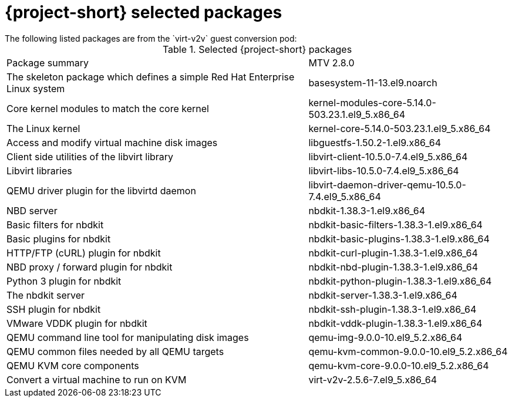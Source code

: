 
// Module included in the following assemblies:
//
// * documentation/doc-Release_notes/master.adoc

:_content-type: PROCEDURE
[id="mtv-selected-packages-2-8_{context}"]
= {project-short} selected packages
The following listed packages are from the `virt-v2v` guest conversion pod:

.Selected {project-short} packages
[width="100%",cols="60%,40%,options="header",]
|===
|Package summary
|MTV 2.8.0

|The skeleton package which defines a simple Red Hat Enterprise Linux system
|basesystem-11-13.el9.noarch

|Core kernel modules to match the core kernel
|kernel-modules-core-5.14.0-503.23.1.el9_5.x86_64

|The Linux kernel
|kernel-core-5.14.0-503.23.1.el9_5.x86_64

|Access and modify virtual machine disk images
|libguestfs-1.50.2-1.el9.x86_64

|Client side utilities of the libvirt library
|libvirt-client-10.5.0-7.4.el9_5.x86_64

|Libvirt libraries
|libvirt-libs-10.5.0-7.4.el9_5.x86_64

|QEMU driver plugin for the libvirtd daemon
|libvirt-daemon-driver-qemu-10.5.0-7.4.el9_5.x86_64

|NBD server
|nbdkit-1.38.3-1.el9.x86_64

|Basic filters for nbdkit
|nbdkit-basic-filters-1.38.3-1.el9.x86_64

|Basic plugins for nbdkit
|nbdkit-basic-plugins-1.38.3-1.el9.x86_64

|HTTP/FTP (cURL) plugin for nbdkit
|nbdkit-curl-plugin-1.38.3-1.el9.x86_64

|NBD proxy / forward plugin for nbdkit
|nbdkit-nbd-plugin-1.38.3-1.el9.x86_64

|Python 3 plugin for nbdkit
|nbdkit-python-plugin-1.38.3-1.el9.x86_64

|The nbdkit server
|nbdkit-server-1.38.3-1.el9.x86_64

|SSH plugin for nbdkit
|nbdkit-ssh-plugin-1.38.3-1.el9.x86_64

|VMware VDDK plugin for nbdkit
|nbdkit-vddk-plugin-1.38.3-1.el9.x86_64

|QEMU command line tool for manipulating disk images
|qemu-img-9.0.0-10.el9_5.2.x86_64

|QEMU common files needed by all QEMU targets
|qemu-kvm-common-9.0.0-10.el9_5.2.x86_64

a|QEMU KVM core components
|qemu-kvm-core-9.0.0-10.el9_5.2.x86_64

|Convert a virtual machine to run on KVM
|virt-v2v-2.5.6-7.el9_5.x86_64
|===
